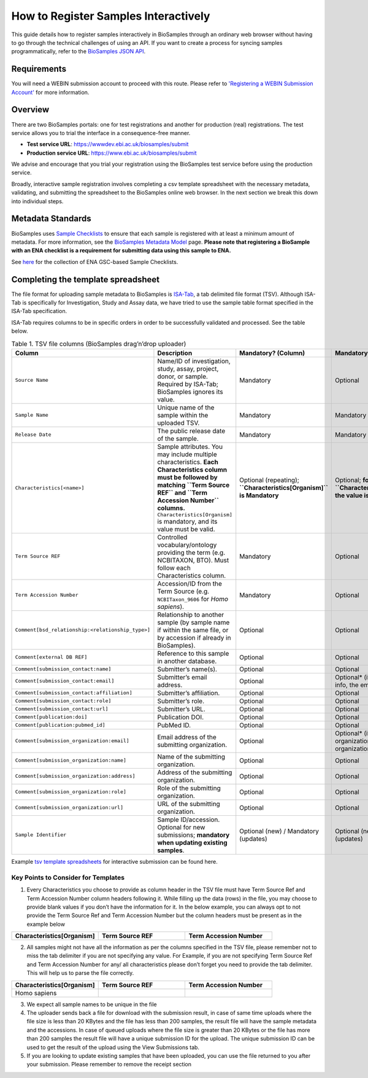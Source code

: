 How to Register Samples Interactively
=====================================

This guide details how to register samples interactively in BioSamples through an ordinary web browser without having to go through the technical challenges of using an API.
If you want to create a process for syncing samples programmatically, refer to the `BioSamples JSON API <programatically.html>`_.

Requirements
------------

You will need a WEBIN submission account to proceed with this route. Please refer to `'Registering a WEBIN Submission Account' <general-guide/registration.html>`_ for more information.


Overview
--------

There are two BioSamples portals: one for test registrations and another for production (real) registrations. The test service allows you to trial the interface in a consequence-free manner.

- **Test service URL**: https://wwwdev.ebi.ac.uk/biosamples/submit
- **Production service URL**: https://www.ebi.ac.uk/biosamples/submit

We advise and encourage that you trial your registration using the BioSamples test service before using the production service.

Broadly, interactive sample registration involves completing a csv template spreadsheet with the necessary metadata, validating, and submitting the spreadsheet to the BioSamples online web browser.
In the next section we break this down into individual steps.


Metadata Standards
------------------

BioSamples uses `Sample Checklists <general-guide/metadata-model.html>`_ to ensure that each sample is registered with at least a minimum amount of metadata. For more information, see the `BioSamples Metadata Model <general-guide/metadata-model.html>`_ page.
**Please note that registering a BioSample with an ENA checklist is a requirement for submitting data using this sample to ENA.**

See `here <https://www.ebi.ac.uk/ena/browser/checklists>`_ for the collection of ENA GSC-based Sample Checklists.


Completing the template spreadsheet
-----------------------------------
The file format for uploading sample metadata to BioSamples is `ISA-Tab <https://isa-specs.readthedocs.io/en/latest/isatab.html>`_, a tab delimited file format (TSV).
Although ISA-Tab is specifically for Investigation, Study and Assay data, we have tried to use the sample table format specified in the ISA-Tab specification.

ISA-Tab requires columns to be in specific orders in order to be successfully validated and processed. See the table below.

.. list-table:: Table 1. TSV file columns (BioSamples drag’n’drop uploader)
   :header-rows: 1
   :widths: 22 46 16 16

   * - **Column**
     - **Description**
     - **Mandatory? (Column)**
     - **Mandatory? (Value)**
   * - ``Source Name``
     - Name/ID of investigation, study, assay, project, donor, or sample. Required by ISA-Tab; BioSamples ignores its value.
     - Mandatory
     - Optional
   * - ``Sample Name``
     - Unique name of the sample within the uploaded TSV.
     - Mandatory
     - Mandatory
   * - ``Release Date``
     - The public release date of the sample.
     - Mandatory
     - Mandatory
   * - ``Characteristics[<name>]``
     - Sample attributes. You may include multiple characteristics. **Each Characteristics column must be followed by matching ``Term Source REF`` and ``Term Accession Number`` columns.** ``Characteristics[Organism]`` is mandatory, and its value must be valid.
     - Optional (repeating); **``Characteristics[Organism]`` is Mandatory**
     - Optional; **for ``Characteristics[Organism]`` the value is Mandatory**
   * - ``Term Source REF``
     - Controlled vocabulary/ontology providing the term (e.g. NCBITAXON, BTO). Must follow each Characteristics column.
     - Mandatory
     - Optional
   * - ``Term Accession Number``
     - Accession/ID from the Term Source (e.g. ``NCBITaxon_9606`` for *Homo sapiens*).
     - Mandatory
     - Optional
   * - ``Comment[bsd_relationship:<relationship_type>]``
     - Relationship to another sample (by sample name if within the same file, or by accession if already in BioSamples).
     - Optional
     - Optional
   * - ``Comment[external DB REF]``
     - Reference to this sample in another database.
     - Optional
     - Optional
   * - ``Comment[submission_contact:name]``
     - Submitter’s name(s).
     - Optional
     - Optional
   * - ``Comment[submission_contact:email]``
     - Submitter’s email address.
     - Optional
     - Optional* (if providing contact info, the email is required)
   * - ``Comment[submission_contact:affiliation]``
     - Submitter’s affiliation.
     - Optional
     - Optional
   * - ``Comment[submission_contact:role]``
     - Submitter’s role.
     - Optional
     - Optional
   * - ``Comment[submission_contact:url]``
     - Submitter’s URL.
     - Optional
     - Optional
   * - ``Comment[publication:doi]``
     - Publication DOI.
     - Optional
     - Optional
   * - ``Comment[publication:pubmed_id]``
     - PubMed ID.
     - Optional
     - Optional
   * - ``Comment[submission_organization:email]``
     - Email address of the submitting organization.
     - Optional
     - Optional* (if providing organization info, the organization name is required)
   * - ``Comment[submission_organization:name]``
     - Name of the submitting organization.
     - Optional
     - Optional
   * - ``Comment[submission_organization:address]``
     - Address of the submitting organization.
     - Optional
     - Optional
   * - ``Comment[submission_organization:role]``
     - Role of the submitting organization.
     - Optional
     - Optional
   * - ``Comment[submission_organization:url]``
     - URL of the submitting organization.
     - Optional
     - Optional
   * - ``Sample Identifier``
     - Sample ID/accession. Optional for new submissions; **mandatory when updating existing samples**.
     - Optional (new) / Mandatory (updates)
     - Optional (new) / Mandatory (updates)

Example `tsv template spreadsheets <templates>`_ for interactive submission can be found here.


Key Points to Consider for Templates
*************************************
1. Every Characteristics you choose to provide as column header in the TSV file must have Term Source Ref and Term Accession Number column headers following it. While filling up the data (rows) in the file, you may choose to provide blank values if you don’t have the information for it. In the below example, you can always opt to not provide the Term Source Ref and Term Accession Number but the column headers must be present as in the example below


.. list-table::
   :widths: 25 25 25

   * - **Characteristics[Organism]**
     - **Term Source REF**
     - **Term Accession Number**

2. All samples might not have all the information as per the columns specified in the TSV file, please remember not to miss the tab delimiter if you are not specifying any value. For Example, if you are not specifying Term Source Ref and Term Accession Number for any/ all characteristics please don’t forget you need to provide the tab delimiter. This will help us to parse the file correctly.

.. list-table::
   :header-rows: 1
   :widths: 25 25 25

   * - **Characteristics[Organism]**
     - **Term Source REF**
     - **Term Accession Number**
   * - Homo sapiens
     -
     -

3. We expect all sample names to be unique in the file
4. The uploader sends back a file for download with the submission result, in case of same time uploads where the file size is less than 20 KBytes and the file has less than 200 samples, the result file will have the sample metadata and the accessions. In case of queued uploads where the file size is greater than 20 KBytes or the file has more than 200 samples the result file will have a unique submission ID for the upload. The unique submission ID can be used to get the result of the upload using the View Submissions tab.
5. If you are looking to update existing samples that have been uploaded, you can use the file returned to you after your submission. Please remember to remove the receipt section

